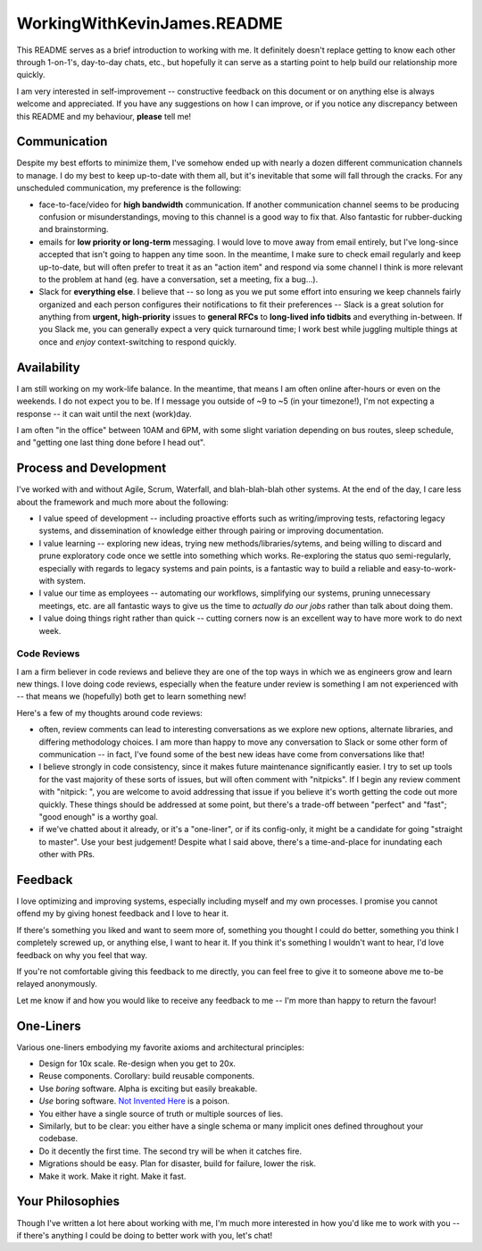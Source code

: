 WorkingWithKevinJames.README
============================

This README serves as a brief introduction to working with me. It definitely
doesn't replace getting to know each other through 1-on-1's, day-to-day chats,
etc., but hopefully it can serve as a starting point to help build our
relationship more quickly.

I am very interested in self-improvement -- constructive feedback on this
document or on anything else is always welcome and appreciated. If you have any
suggestions on how I can improve, or if you notice any discrepancy between this
README and my behaviour, **please** tell me!

Communication
-------------

Despite my best efforts to minimize them, I've somehow ended up with nearly a
dozen different communication channels to manage. I do my best to keep
up-to-date with them all, but it's inevitable that some will fall through the
cracks. For any unscheduled communication, my preference is the following:

- face-to-face/video for **high bandwidth** communication. If another
  communication channel seems to be producing confusion or misunderstandings,
  moving to this channel is a good way to fix that. Also fantastic for
  rubber-ducking and brainstorming.

- emails for **low priority or long-term** messaging. I would love to move away
  from email entirely, but I've long-since accepted that isn't going to happen
  any time soon. In the meantime, I make sure to check email regularly and keep
  up-to-date, but will often prefer to treat it as an "action item" and respond
  via some channel I think is more relevant to the problem at hand (eg. have a
  conversation, set a meeting, fix a bug...).

- Slack for **everything else**. I believe that -- so long as you we put some
  effort into ensuring we keep channels fairly organized and each person
  configures their notifications to fit their preferences -- Slack is a great
  solution for anything from **urgent, high-priority** issues to **general
  RFCs** to **long-lived info tidbits** and everything in-between. If you Slack
  me, you can generally expect a very quick turnaround time; I work best while
  juggling multiple things at once and *enjoy* context-switching to respond
  quickly.

Availability
------------

I am still working on my work-life balance. In the meantime, that means I am
often online after-hours or even on the weekends. I do not expect you to be. If
I message you outside of ~9 to ~5 (in your timezone!), I'm not expecting a
response -- it can wait until the next (work)day.

I am often "in the office" between 10AM and 6PM, with some slight variation
depending on bus routes, sleep schedule, and "getting one last thing done
before I head out".

Process and Development
-----------------------

I've worked with and without Agile, Scrum, Waterfall, and blah-blah-blah other
systems. At the end of the day, I care less about the framework and much more
about the following:

- I value speed of development -- including proactive efforts such as
  writing/improving tests, refactoring legacy systems, and dissemination of
  knowledge either through pairing or improving documentation.

- I value learning -- exploring new ideas, trying new methods/libraries/sytems,
  and being willing to discard and prune exploratory code once we settle into
  something which works. Re-exploring the status quo semi-regularly, especially
  with regards to legacy systems and pain points, is a fantastic way to build a
  reliable and easy-to-work-with system.

- I value our time as employees -- automating our workflows, simplifying our
  systems, pruning unnecessary meetings, etc. are all fantastic ways to give us
  the time to *actually do our jobs* rather than talk about doing them.

- I value doing things right rather than quick -- cutting corners now is an
  excellent way to have more work to do next week.

Code Reviews
^^^^^^^^^^^^

I am a firm believer in code reviews and believe they are one of the top ways
in which we as engineers grow and learn new things. I love doing code reviews,
especially when the feature under review is something I am not experienced with
-- that means we (hopefully) both get to learn something new!

Here's a few of my thoughts around code reviews:

- often, review comments can lead to interesting conversations as we explore
  new options, alternate libraries, and differing methodology choices. I am
  more than happy to move any conversation to Slack or some other form of
  communication -- in fact, I've found some of the best new ideas have come
  from conversations like that!

- I believe strongly in code consistency, since it makes future maintenance
  significantly easier. I try to set up tools for the vast majority of these
  sorts of issues, but will often comment with "nitpicks". If I begin any
  review comment with "nitpick: ", you are welcome to avoid addressing that
  issue if you believe it's worth getting the code out more quickly. These
  things should be addressed at some point, but there's a trade-off between
  "perfect" and "fast"; "good enough" is a worthy goal.

- if we've chatted about it already, or it's a "one-liner", or if its
  config-only, it might be a candidate for going "straight to master". Use your
  best judgement! Despite what I said above, there's a time-and-place for
  inundating each other with PRs.

Feedback
--------

I love optimizing and improving systems, especially including myself and my own
processes. I promise you cannot offend my by giving honest feedback and I love
to hear it.

If there's something you liked and want to seem more of, something you thought
I could do better, something you think I completely screwed up, or anything
else, I want to hear it. If you think it's something I wouldn't want to hear,
I'd love feedback on why you feel that way.

If you're not comfortable giving this feedback to me directly, you can feel
free to give it to someone above me to-be relayed anonymously.

Let me know if and how you would like to receive any feedback to me -- I'm more
than happy to return the favour!

One-Liners
----------

Various one-liners embodying my favorite axioms and architectural principles:

* Design for 10x scale. Re-design when you get to 20x.
* Reuse components. Corollary: build reusable components.
* Use *boring* software. Alpha is exciting but easily breakable.
* *Use* boring software. `Not Invented Here`_ is a poison.
* You either have a single source of truth or multiple sources of lies.
* Similarly, but to be clear: you either have a single schema or many implicit
  ones defined throughout your codebase.
* Do it decently the first time. The second try will be when it catches fire.
* Migrations should be easy. Plan for disaster, build for failure, lower the
  risk.
* Make it work. Make it right. Make it fast.

Your Philosophies
-----------------

Though I've written a lot here about working with me, I'm much more interested
in how you'd like me to work with you -- if there's anything I could be doing
to better work with you, let's chat!

.. _Not Invented Here: https://en.wikipedia.org/wiki/Not_invented_here
